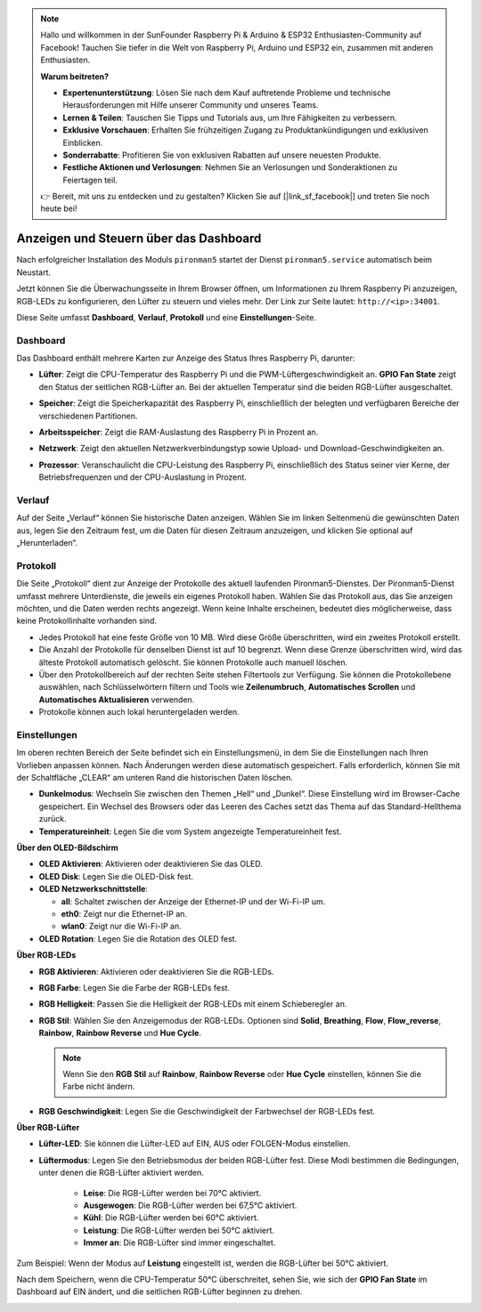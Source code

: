 .. note:: 

    Hallo und willkommen in der SunFounder Raspberry Pi & Arduino & ESP32 Enthusiasten-Community auf Facebook! Tauchen Sie tiefer in die Welt von Raspberry Pi, Arduino und ESP32 ein, zusammen mit anderen Enthusiasten.

    **Warum beitreten?**

    - **Expertenunterstützung**: Lösen Sie nach dem Kauf auftretende Probleme und technische Herausforderungen mit Hilfe unserer Community und unseres Teams.
    - **Lernen & Teilen**: Tauschen Sie Tipps und Tutorials aus, um Ihre Fähigkeiten zu verbessern.
    - **Exklusive Vorschauen**: Erhalten Sie frühzeitigen Zugang zu Produktankündigungen und exklusiven Einblicken.
    - **Sonderrabatte**: Profitieren Sie von exklusiven Rabatten auf unsere neuesten Produkte.
    - **Festliche Aktionen und Verlosungen**: Nehmen Sie an Verlosungen und Sonderaktionen zu Feiertagen teil.

    👉 Bereit, mit uns zu entdecken und zu gestalten? Klicken Sie auf [|link_sf_facebook|] und treten Sie noch heute bei!

.. _view_control_dashboard:

Anzeigen und Steuern über das Dashboard
=========================================

Nach erfolgreicher Installation des Moduls ``pironman5`` startet der Dienst ``pironman5.service`` automatisch beim Neustart.

Jetzt können Sie die Überwachungsseite in Ihrem Browser öffnen, um Informationen zu Ihrem Raspberry Pi anzuzeigen, RGB-LEDs zu konfigurieren, den Lüfter zu steuern und vieles mehr. Der Link zur Seite lautet: ``http://<ip>:34001``.

Diese Seite umfasst **Dashboard**, **Verlauf**, **Protokoll** und eine **Einstellungen**-Seite.

.. image:: img/dashboard_tab_new.jpg

Dashboard
-----------------------

Das Dashboard enthält mehrere Karten zur Anzeige des Status Ihres Raspberry Pi, darunter:

* **Lüfter**: Zeigt die CPU-Temperatur des Raspberry Pi und die PWM-Lüftergeschwindigkeit an. **GPIO Fan State** zeigt den Status der seitlichen RGB-Lüfter an. Bei der aktuellen Temperatur sind die beiden RGB-Lüfter ausgeschaltet.

  .. image:: img/dashboard_pwm_fan.png
    :width: 90%

* **Speicher**: Zeigt die Speicherkapazität des Raspberry Pi, einschließlich der belegten und verfügbaren Bereiche der verschiedenen Partitionen.

  .. image:: img/dashboard_storage.png
    :width: 90%

* **Arbeitsspeicher**: Zeigt die RAM-Auslastung des Raspberry Pi in Prozent an.

  .. image:: img/dashboard_memory.png
    :width: 90%

* **Netzwerk**: Zeigt den aktuellen Netzwerkverbindungstyp sowie Upload- und Download-Geschwindigkeiten an.

  .. image:: img/dashboard_network.png
    :width: 90%

* **Prozessor**: Veranschaulicht die CPU-Leistung des Raspberry Pi, einschließlich des Status seiner vier Kerne, der Betriebsfrequenzen und der CPU-Auslastung in Prozent.

  .. image:: img/dashboard_processor.png
    :width: 90%

Verlauf
--------------

Auf der Seite „Verlauf“ können Sie historische Daten anzeigen. Wählen Sie im linken Seitenmenü die gewünschten Daten aus, legen Sie den Zeitraum fest, um die Daten für diesen Zeitraum anzuzeigen, und klicken Sie optional auf „Herunterladen“.

.. image:: img/dashboard_history1.png
  :width: 90%
  
.. image:: img/dashboard_history2.png
  :width: 90%

Protokoll
------------

Die Seite „Protokoll“ dient zur Anzeige der Protokolle des aktuell laufenden Pironman5-Dienstes. Der Pironman5-Dienst umfasst mehrere Unterdienste, die jeweils ein eigenes Protokoll haben. Wählen Sie das Protokoll aus, das Sie anzeigen möchten, und die Daten werden rechts angezeigt. Wenn keine Inhalte erscheinen, bedeutet dies möglicherweise, dass keine Protokollinhalte vorhanden sind.

* Jedes Protokoll hat eine feste Größe von 10 MB. Wird diese Größe überschritten, wird ein zweites Protokoll erstellt.
* Die Anzahl der Protokolle für denselben Dienst ist auf 10 begrenzt. Wenn diese Grenze überschritten wird, wird das älteste Protokoll automatisch gelöscht. Sie können Protokolle auch manuell löschen.
* Über den Protokollbereich auf der rechten Seite stehen Filtertools zur Verfügung. Sie können die Protokollebene auswählen, nach Schlüsselwörtern filtern und Tools wie **Zeilenumbruch**, **Automatisches Scrollen** und **Automatisches Aktualisieren** verwenden.
* Protokolle können auch lokal heruntergeladen werden.

.. image:: img/dashboard_log1.png
  :width: 90%
  
.. image:: img/dashboard_log2.png
  :width: 90%

Einstellungen
-----------------

Im oberen rechten Bereich der Seite befindet sich ein Einstellungsmenü, in dem Sie die Einstellungen nach Ihren Vorlieben anpassen können. Nach Änderungen werden diese automatisch gespeichert. Falls erforderlich, können Sie mit der Schaltfläche „CLEAR“ am unteren Rand die historischen Daten löschen.

.. image:: img/Dark_mode_and_Temperature.jpg
  :width: 600

* **Dunkelmodus**: Wechseln Sie zwischen den Themen „Hell“ und „Dunkel“. Diese Einstellung wird im Browser-Cache gespeichert. Ein Wechsel des Browsers oder das Leeren des Caches setzt das Thema auf das Standard-Hellthema zurück.
* **Temperatureinheit**: Legen Sie die vom System angezeigte Temperatureinheit fest.

**Über den OLED-Bildschirm**

.. image:: img/OLED_Sreens.jpg
  :width: 600

* **OLED Aktivieren**: Aktivieren oder deaktivieren Sie das OLED.
* **OLED Disk**: Legen Sie die OLED-Disk fest.
* **OLED Netzwerkschnittstelle**: 

  * **all**: Schaltet zwischen der Anzeige der Ethernet-IP und der Wi-Fi-IP um.
  * **eth0**: Zeigt nur die Ethernet-IP an.
  * **wlan0**: Zeigt nur die Wi-Fi-IP an.

* **OLED Rotation**: Legen Sie die Rotation des OLED fest.

**Über RGB-LEDs**

.. image:: img/RGB_LEDS.jpg
  :width: 600

* **RGB Aktivieren**: Aktivieren oder deaktivieren Sie die RGB-LEDs.
* **RGB Farbe**: Legen Sie die Farbe der RGB-LEDs fest.
* **RGB Helligkeit**: Passen Sie die Helligkeit der RGB-LEDs mit einem Schieberegler an.
* **RGB Stil**: Wählen Sie den Anzeigemodus der RGB-LEDs. Optionen sind **Solid**, **Breathing**, **Flow**, **Flow_reverse**, **Rainbow**, **Rainbow Reverse** und **Hue Cycle**.

  .. note::

     Wenn Sie den **RGB Stil** auf **Rainbow**, **Rainbow Reverse** oder **Hue Cycle** einstellen, können Sie die Farbe nicht ändern.

* **RGB Geschwindigkeit**: Legen Sie die Geschwindigkeit der Farbwechsel der RGB-LEDs fest.

**Über RGB-Lüfter**

.. image:: img/RGB_fans.png
  :width: 600

* **Lüfter-LED**: Sie können die Lüfter-LED auf EIN, AUS oder FOLGEN-Modus einstellen.
* **Lüftermodus**: Legen Sie den Betriebsmodus der beiden RGB-Lüfter fest. Diese Modi bestimmen die Bedingungen, unter denen die RGB-Lüfter aktiviert werden.

    * **Leise**: Die RGB-Lüfter werden bei 70°C aktiviert.
    * **Ausgewogen**: Die RGB-Lüfter werden bei 67,5°C aktiviert.
    * **Kühl**: Die RGB-Lüfter werden bei 60°C aktiviert.
    * **Leistung**: Die RGB-Lüfter werden bei 50°C aktiviert.
    * **Immer an**: Die RGB-Lüfter sind immer eingeschaltet.

Zum Beispiel: Wenn der Modus auf **Leistung** eingestellt ist, werden die RGB-Lüfter bei 50°C aktiviert.

Nach dem Speichern, wenn die CPU-Temperatur 50°C überschreitet, sehen Sie, wie sich der **GPIO Fan State** im Dashboard auf EIN ändert, und die seitlichen RGB-Lüfter beginnen zu drehen.

.. image:: img/dashboard_rgbfan_on.png
  :width: 300
